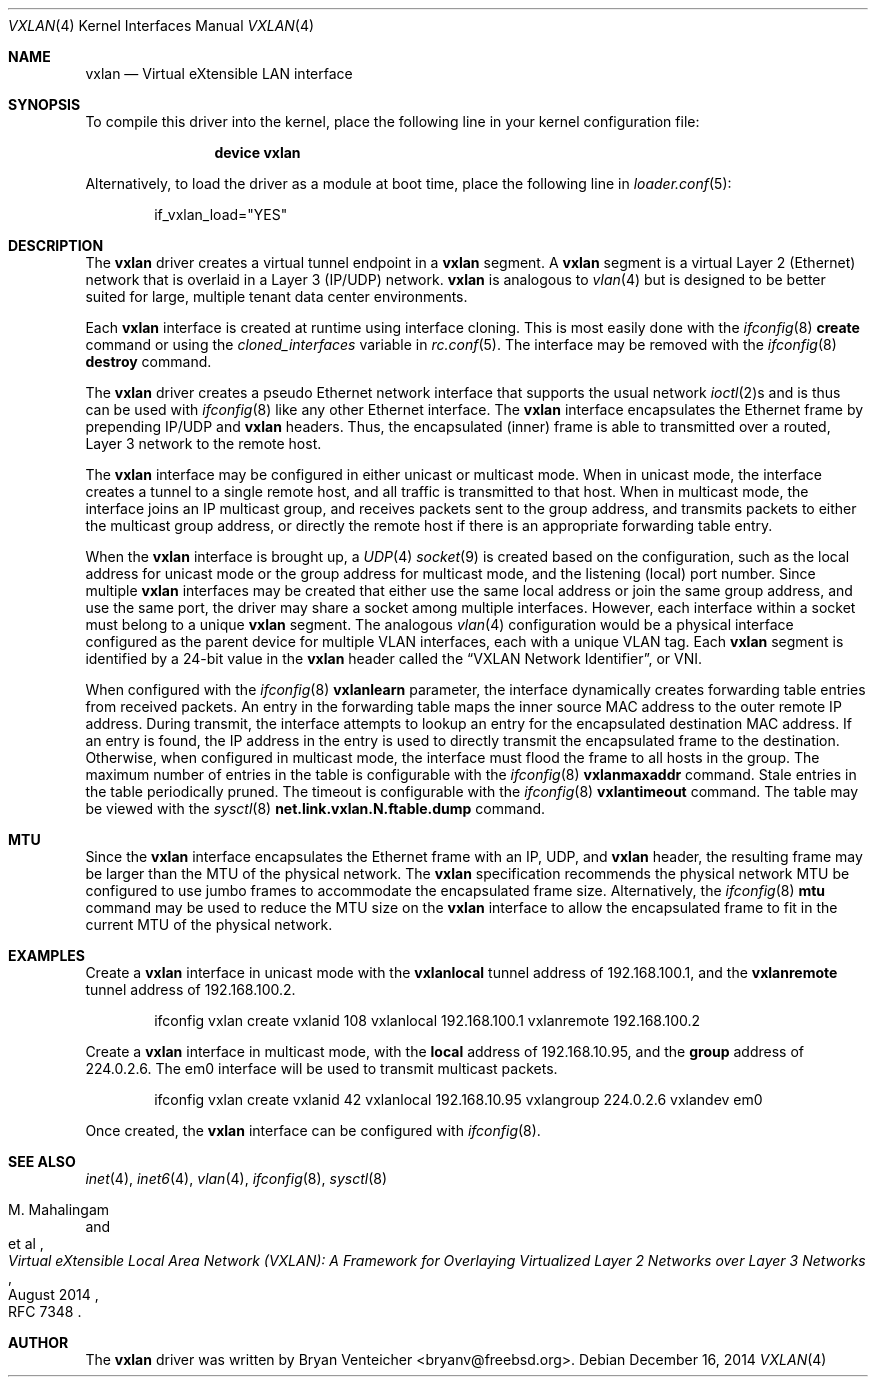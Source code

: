 .\" Copyright (c) 2014 Bryan Venteicher
.\" All rights reserved.
.\"
.\" Redistribution and use in source and binary forms, with or without
.\" modification, are permitted provided that the following conditions
.\" are met:
.\" 1. Redistributions of source code must retain the above copyright
.\"    notice, this list of conditions and the following disclaimer.
.\" 2. Redistributions in binary form must reproduce the above copyright
.\"    notice, this list of conditions and the following disclaimer in the
.\"    documentation and/or other materials provided with the distribution.
.\"
.\" THIS SOFTWARE IS PROVIDED BY THE AUTHOR AND CONTRIBUTORS ``AS IS'' AND
.\" ANY EXPRESS OR IMPLIED WARRANTIES, INCLUDING, BUT NOT LIMITED TO, THE
.\" IMPLIED WARRANTIES OF MERCHANTABILITY AND FITNESS FOR A PARTICULAR PURPOSE
.\" ARE DISCLAIMED.  IN NO EVENT SHALL THE AUTHOR OR CONTRIBUTORS BE LIABLE
.\" FOR ANY DIRECT, INDIRECT, INCIDENTAL, SPECIAL, EXEMPLARY, OR CONSEQUENTIAL
.\" DAMAGES (INCLUDING, BUT NOT LIMITED TO, PROCUREMENT OF SUBSTITUTE GOODS
.\" OR SERVICES; LOSS OF USE, DATA, OR PROFITS; OR BUSINESS INTERRUPTION)
.\" HOWEVER CAUSED AND ON ANY THEORY OF LIABILITY, WHETHER IN CONTRACT, STRICT
.\" LIABILITY, OR TORT (INCLUDING NEGLIGENCE OR OTHERWISE) ARISING IN ANY WAY
.\" OUT OF THE USE OF THIS SOFTWARE, EVEN IF ADVISED OF THE POSSIBILITY OF
.\" SUCH DAMAGE.
.\"
.\" $FreeBSD: releng/11.0/share/man/man4/vxlan.4 297355 2016-03-28 16:48:28Z trasz $
.\"
.Dd December 16, 2014
.Dt VXLAN 4
.Os
.Sh NAME
.Nm vxlan
.Nd "Virtual eXtensible LAN interface"
.Sh SYNOPSIS
To compile this driver into the kernel,
place the following line in your
kernel configuration file:
.Bd -ragged -offset indent
.Cd "device vxlan"
.Ed
.Pp
Alternatively, to load the driver as a
module at boot time, place the following line in
.Xr loader.conf 5 :
.Bd -literal -offset indent
if_vxlan_load="YES"
.Ed
.Sh DESCRIPTION
The
.Nm
driver creates a virtual tunnel endpoint in a
.Nm
segment.
A
.Nm
segment is a virtual Layer 2 (Ethernet) network that is overlaid
in a Layer 3 (IP/UDP) network.
.Nm
is analogous to
.Xr vlan 4
but is designed to be better suited for large, multiple tenant
data center environments.
.Pp
Each
.Nm
interface is created at runtime using interface cloning.
This is most easily done with the
.Xr ifconfig 8
.Cm create
command or using the
.Va cloned_interfaces
variable in
.Xr rc.conf 5 .
The interface may be removed with the
.Xr ifconfig 8
.Cm destroy
command.
.Pp
The
.Nm
driver creates a pseudo Ethernet network interface
that supports the usual network
.Xr ioctl 2 Ns s
and is thus can be used with
.Xr ifconfig 8
like any other Ethernet interface.
The
.Nm
interface encapsulates the Ethernet frame
by prepending IP/UDP and
.Nm
headers.
Thus, the encapsulated (inner) frame is able to transmitted
over a routed, Layer 3 network to the remote host.
.Pp
The
.Nm
interface may be configured in either unicast or multicast mode.
When in unicast mode,
the interface creates a tunnel to a single remote host,
and all traffic is transmitted to that host.
When in multicast mode,
the interface joins an IP multicast group,
and receives packets sent to the group address,
and transmits packets to either the multicast group address,
or directly the remote host if there is an appropriate
forwarding table entry.
.Pp
When the
.Nm
interface is brought up, a
.Xr UDP 4
.Xr socket 9
is created based on the configuration,
such as the local address for unicast mode or
the group address for multicast mode,
and the listening (local) port number.
Since multiple
.Nm
interfaces may be created that either
use the same local address
or join the same group address,
and use the same port,
the driver may share a socket among multiple interfaces.
However, each interface within a socket must belong to
a unique
.Nm
segment.
The analogous
.Xr vlan 4
configuration would be a physical interface configured as
the parent device for multiple VLAN interfaces, each with
a unique VLAN tag.
Each
.Nm
segment is identified by a 24-bit value in the
.Nm
header called the
.Dq VXLAN Network Identifier ,
or VNI.
.Pp
When configured with the
.Xr ifconfig 8
.Cm vxlanlearn
parameter, the interface dynamically creates forwarding table entries
from received packets.
An entry in the forwarding table maps the inner source MAC address
to the outer remote IP address.
During transmit, the interface attempts to lookup an entry for
the encapsulated destination MAC address.
If an entry is found, the IP address in the entry is used to directly
transmit the encapsulated frame to the destination.
Otherwise, when configured in multicast mode,
the interface must flood the frame to all hosts in the group.
The maximum number of entries in the table is configurable with the
.Xr ifconfig 8
.Cm vxlanmaxaddr
command.
Stale entries in the table periodically pruned.
The timeout is configurable with the
.Xr ifconfig 8
.Cm vxlantimeout
command.
The table may be viewed with the
.Xr sysctl 8
.Cm net.link.vxlan.N.ftable.dump
command.
.Sh MTU
Since the
.Nm
interface encapsulates the Ethernet frame with an IP, UDP, and
.Nm
header, the resulting frame may be larger than the MTU of the
physical network.
The
.Nm
specification recommends the physical network MTU be configured
to use jumbo frames to accommodate the encapsulated frame size.
Alternatively, the
.Xr ifconfig 8
.Cm mtu
command may be used to reduce the MTU size on the
.Nm
interface to allow the encapsulated frame to fit in the
current MTU of the physical network.
.Sh EXAMPLES
Create a
.Nm
interface in unicast mode
with the
.Cm vxlanlocal
tunnel address of 192.168.100.1,
and the
.Cm vxlanremote
tunnel address of 192.168.100.2.
.Bd -literal -offset indent
ifconfig vxlan create vxlanid 108 vxlanlocal 192.168.100.1 vxlanremote 192.168.100.2
.Ed
.Pp
Create a
.Nm
interface in multicast mode,
with the
.Cm local
address of 192.168.10.95,
and the
.Cm group
address of 224.0.2.6.
The em0 interface will be used to transmit multicast packets.
.Bd -literal -offset indent
ifconfig vxlan create vxlanid 42 vxlanlocal 192.168.10.95 vxlangroup 224.0.2.6 vxlandev em0
.Ed
.Pp
Once created, the
.Nm
interface can be configured with
.Xr ifconfig 8 .
.Sh SEE ALSO
.Xr inet 4 ,
.Xr inet6 4 ,
.Xr vlan 4 ,
.Xr ifconfig 8 ,
.Xr sysctl 8
.Rs
.%A "M. Mahalingam"
.%A "et al"
.%T "Virtual eXtensible Local Area Network (VXLAN): A Framework for Overlaying Virtualized Layer 2 Networks over Layer 3 Networks"
.%D August 2014
.%O "RFC 7348"
.Re
.Sh AUTHOR
.An -nosplit
The
.Nm
driver was written by
.An Bryan Venteicher Aq bryanv@freebsd.org .
